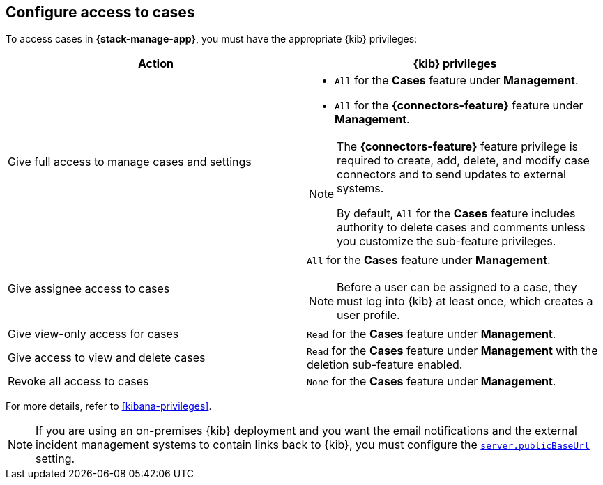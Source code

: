 [[setup-cases]]
== Configure access to cases

:frontmatter-description: Learn about the {kib} feature privileges required to access cases. 
:frontmatter-tags-products: [kibana]
:frontmatter-tags-content-type: [how-to] 
:frontmatter-tags-user-goals: [configure]

To access cases in *{stack-manage-app}*, you must have the appropriate {kib}
privileges:

[options="header"]
|=== 

| Action | {kib} privileges
| Give full access to manage cases and settings
a|
* `All` for the *Cases* feature under *Management*.
* `All` for the *{connectors-feature}* feature under *Management*.

[NOTE]
====
The *{connectors-feature}* feature privilege is required to create, add,
delete, and modify case connectors and to send updates to external systems.

By default, `All` for the *Cases* feature includes authority to delete cases
and comments unless you customize the sub-feature privileges.
====

| Give assignee access to cases
a| `All` for the *Cases* feature under *Management*.

NOTE: Before a user can be assigned to a case, they must log into {kib} at
least once, which creates a user profile.

| Give view-only access for cases | `Read` for the *Cases* feature under *Management*.

| Give access to view and delete cases | `Read` for the *Cases* feature under
*Management* with the deletion sub-feature enabled.

| Revoke all access to cases | `None` for the *Cases* feature under *Management*.

|=== 

For more details, refer to <<kibana-privileges>>.

NOTE: If you are using an on-premises {kib} deployment and you want the email
notifications and the external incident management systems to contain
links back to {kib}, you must configure the 
<<server-publicBaseUrl,`server.publicBaseUrl`>> setting.
